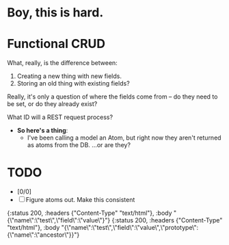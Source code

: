 * Boy, this is hard.
* Functional CRUD
  What, really, is the difference between:
  1. Creating a new thing with new fields.
  2. Storing an old thing with existing fields?
  Really, it's only a question of where the fields come from -- do they need to be set,
  or do they already exist?

  What ID will a REST request process?

  + *So here's a thing*:
    - I've been calling a model an Atom, but right now they aren't returned as atoms from the DB.
      ...or are they?

* TODO
  - [0/0]
  - [ ] Figure atoms out. Make this consistent


{:status 200, :headers {"Content-Type" "text/html"}, :body "{\"name\":\"test\",\"field\":\"value\"}"}
{:status 200, :headers {"Content-Type" "text/html"}, :body "{\"name\":\"test\",\"field\":\"value\",\"prototype\":{\"name\":\"ancestor\"}}"}
